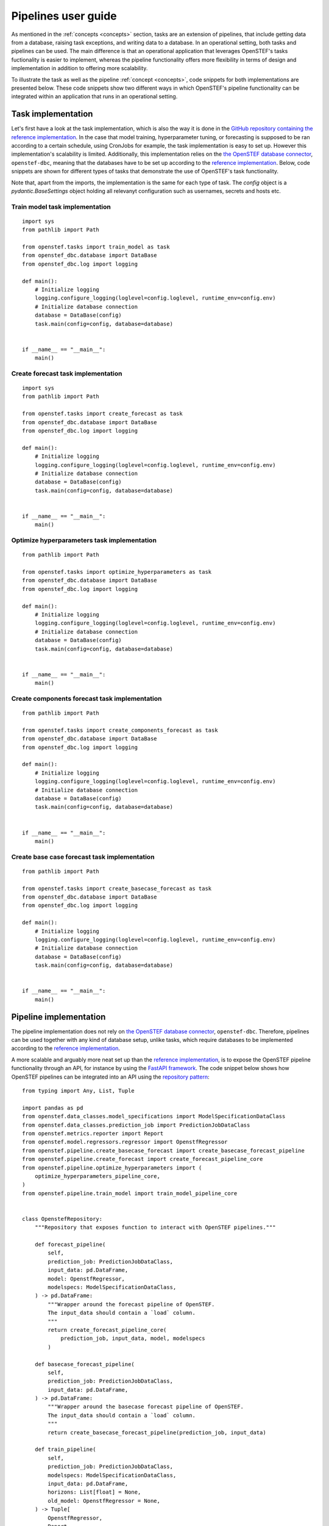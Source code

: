.. comment:
    SPDX-FileCopyrightText: 2017-2023 Contributors to the OpenSTEF project <korte.termijn.prognoses@alliander.com>
    SPDX-License-Identifier: MPL-2.0

.. _pipeline_user_guide:

Pipelines user guide
====================

As mentioned in the :ref:`concepts <concepts>` section, tasks are an extension of pipelines, that include getting data from a database,
raising task exceptions, and writing data to a database. In an operational setting, both tasks and pipelines can be used.
The main difference is that an operational application that leverages OpenSTEF's tasks fuctionality is easier to implement,
whereas the pipeline functionality offers more flexibility in terms of design and implementation in addition to offering more scalability.

To illustrate the task as well as the pipeline :ref:`concept <concepts>`, code snippets for both implementations are presented below.
These code snippets show two different ways in which OpenSTEF's pipeline functionality can be integrated within an application that runs in an operational setting.

Task implementation
-------------------

Let's first have a look at the task implementation, which is also the way it is done in the `GitHub repository containing the reference implementation <https://github.com/OpenSTEF/openstef-reference>`_.
In the case that model training, hyperparameter tuning, or forecasting is supposed to be ran according to a certain schedule, using CronJobs for example,
the task implementation is easy to set up.
However this implementation's scalability is limited. Additionally, this implementation relies on the `the OpenSTEF database connector <https://pypi.org/project/openstef-dbc/>`_, ``openstef-dbc``,
meaning that the databases have to be set up according to the `reference implementation <https://github.com/OpenSTEF/openstef-reference>`_.
Below, code snippets are shown for different types of tasks that demonstrate the use of OpenSTEF's task functionality.

Note that, apart from the imports, the implementation is the same for each type of task. The `config` object is a `pydantic.BaseSettings` object holding all relevanyt configuration such as usernames, secrets and hosts etc.

Train model task implementation
~~~~~~~~~~~~~~~~~~~~~~~~~~~~~~~
::

    import sys
    from pathlib import Path

    from openstef.tasks import train_model as task
    from openstef_dbc.database import DataBase
    from openstef_dbc.log import logging

    def main():
        # Initialize logging
        logging.configure_logging(loglevel=config.loglevel, runtime_env=config.env)
        # Initialize database connection
        database = DataBase(config)
        task.main(config=config, database=database)


    if __name__ == "__main__":
        main()


Create forecast task implementation
~~~~~~~~~~~~~~~~~~~~~~~~~~~~~~~~~~~
::

    import sys
    from pathlib import Path

    from openstef.tasks import create_forecast as task
    from openstef_dbc.database import DataBase
    from openstef_dbc.log import logging

    def main():
        # Initialize logging
        logging.configure_logging(loglevel=config.loglevel, runtime_env=config.env)
        # Initialize database connection
        database = DataBase(config)
        task.main(config=config, database=database)


    if __name__ == "__main__":
        main()


Optimize hyperparameters task implementation
~~~~~~~~~~~~~~~~~~~~~~~~~~~~~~~~~~~~~~~~~~~~
::

    from pathlib import Path

    from openstef.tasks import optimize_hyperparameters as task
    from openstef_dbc.database import DataBase
    from openstef_dbc.log import logging

    def main():
        # Initialize logging
        logging.configure_logging(loglevel=config.loglevel, runtime_env=config.env)
        # Initialize database connection
        database = DataBase(config)
        task.main(config=config, database=database)


    if __name__ == "__main__":
        main()


Create components forecast task implementation
~~~~~~~~~~~~~~~~~~~~~~~~~~~~~~~~~~~~~~~~~~~~~~
::

    from pathlib import Path

    from openstef.tasks import create_components_forecast as task
    from openstef_dbc.database import DataBase
    from openstef_dbc.log import logging

    def main():
        # Initialize logging
        logging.configure_logging(loglevel=config.loglevel, runtime_env=config.env)
        # Initialize database connection
        database = DataBase(config)
        task.main(config=config, database=database)


    if __name__ == "__main__":
        main()


Create base case forecast task implementation
~~~~~~~~~~~~~~~~~~~~~~~~~~~~~~~~~~~~~~~~~~~~~
::

    from pathlib import Path

    from openstef.tasks import create_basecase_forecast as task
    from openstef_dbc.database import DataBase
    from openstef_dbc.log import logging

    def main():
        # Initialize logging
        logging.configure_logging(loglevel=config.loglevel, runtime_env=config.env)
        # Initialize database connection
        database = DataBase(config)
        task.main(config=config, database=database)


    if __name__ == "__main__":
        main()


Pipeline implementation
-----------------------

The pipeline implementation does not rely on `the OpenSTEF database connector <https://pypi.org/project/openstef-dbc/>`_, ``openstef-dbc``.
Therefore, pipelines can be used together with any kind of database setup, unlike tasks,
which require databases to be implemented according to the `reference implementation <https://github.com/OpenSTEF/openstef-reference>`_.

A more scalable and arguably more neat set up than the `reference implementation <https://github.com/OpenSTEF/openstef-reference>`_,
is to expose the OpenSTEF pipeline functionality through an API,
for instance by using the `FastAPI framework <https://fastapi.tiangolo.com/>`_.
The code snippet below shows how OpenSTEF pipelines can be integrated into an API using the
`repository pattern <https://mpuig.github.io/Notes/fastapi_basics/02.repository_pattern/>`_::

    from typing import Any, List, Tuple

    import pandas as pd
    from openstef.data_classes.model_specifications import ModelSpecificationDataClass
    from openstef.data_classes.prediction_job import PredictionJobDataClass
    from openstef.metrics.reporter import Report
    from openstef.model.regressors.regressor import OpenstfRegressor
    from openstef.pipeline.create_basecase_forecast import create_basecase_forecast_pipeline
    from openstef.pipeline.create_forecast import create_forecast_pipeline_core
    from openstef.pipeline.optimize_hyperparameters import (
        optimize_hyperparameters_pipeline_core,
    )
    from openstef.pipeline.train_model import train_model_pipeline_core


    class OpenstefRepository:
        """Repository that exposes function to interact with OpenSTEF pipelines."""

        def forecast_pipeline(
            self,
            prediction_job: PredictionJobDataClass,
            input_data: pd.DataFrame,
            model: OpenstfRegressor,
            modelspecs: ModelSpecificationDataClass,
        ) -> pd.DataFrame:
            """Wrapper around the forecast pipeline of OpenSTEF.
            The input_data should contain a `load` column.
            """
            return create_forecast_pipeline_core(
                prediction_job, input_data, model, modelspecs
            )

        def basecase_forecast_pipeline(
            self,
            prediction_job: PredictionJobDataClass,
            input_data: pd.DataFrame,
        ) -> pd.DataFrame:
            """Wrapper around the basecase forecast pipeline of OpenSTEF.
            The input_data should contain a `load` column.
            """
            return create_basecase_forecast_pipeline(prediction_job, input_data)

        def train_pipeline(
            self,
            prediction_job: PredictionJobDataClass,
            modelspecs: ModelSpecificationDataClass,
            input_data: pd.DataFrame,
            horizons: List[float] = None,
            old_model: OpenstfRegressor = None,
        ) -> Tuple[
            OpenstfRegressor,
            Report,
            ModelSpecificationDataClass,
            Tuple[pd.DataFrame, pd.DataFrame, pd.DataFrame],
        ]:
            """Wrapper around the train model pipeline of OpenSTEF.
            The input_data should contain a `load` column.
            """
            return train_model_pipeline_core(
                prediction_job,
                modelspecs,
                input_data,
                old_model,
                horizons=horizons,
            )

        def optimize_hyperparameters_pipeline(
            self,
            prediction_job: PredictionJobDataClass,
            input_data: pd.DataFrame,
            n_trials: int,
            horizons: List[float] = None,
        ) -> Tuple[
            OpenstfRegressor, ModelSpecificationDataClass, Report, dict, int, dict[str, Any]
        ]:
            """Wrapper around the optimize hyperparameters pipeline of OpenSTEF.
            The input_data should contain a `load` column.
            """
            return optimize_hyperparameters_pipeline_core(
                prediction_job, input_data, horizons, n_trials
            )
